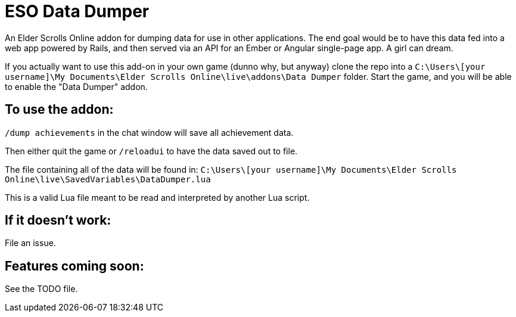 = ESO Data Dumper

An Elder Scrolls Online addon for dumping data for use in other applications.
The end goal would be to have this data fed into a web app powered by Rails,
and then served via an API for an Ember or Angular single-page app. A girl
can dream.

If you actually want to use this add-on in your own game (dunno why, but anyway)
clone the repo into a `C:\Users\[your username]\My Documents\Elder Scrolls Online\live\addons\Data Dumper`
folder. Start the game, and you will be able to enable the "Data Dumper" addon.

== To use the addon:

`/dump achievements` in the chat window will save all achievement data.

Then either quit the game or `/reloadui` to have the data saved out to file.

The file containing all of the data will be found in:
`C:\Users\[your username]\My Documents\Elder Scrolls Online\live\SavedVariables\DataDumper.lua`

This is a valid Lua file meant to be read and interpreted by another Lua script.

== If it doesn't work:

File an issue.

== Features coming soon:

See the TODO file.
